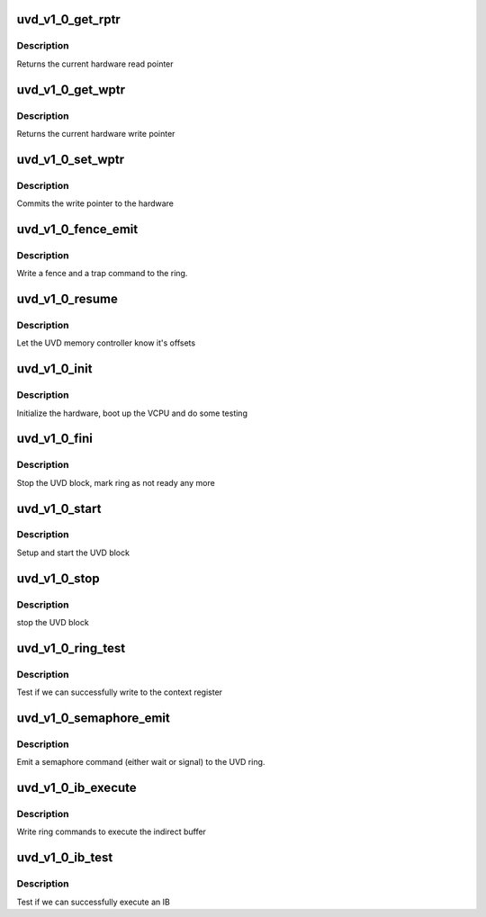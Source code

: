 .. -*- coding: utf-8; mode: rst -*-
.. src-file: drivers/gpu/drm/radeon/uvd_v1_0.c

.. _`uvd_v1_0_get_rptr`:

uvd_v1_0_get_rptr
=================

.. c:function:: uint32_t uvd_v1_0_get_rptr(struct radeon_device *rdev, struct radeon_ring *ring)

    get read pointer

    :param struct radeon_device \*rdev:
        radeon_device pointer

    :param struct radeon_ring \*ring:
        radeon_ring pointer

.. _`uvd_v1_0_get_rptr.description`:

Description
-----------

Returns the current hardware read pointer

.. _`uvd_v1_0_get_wptr`:

uvd_v1_0_get_wptr
=================

.. c:function:: uint32_t uvd_v1_0_get_wptr(struct radeon_device *rdev, struct radeon_ring *ring)

    get write pointer

    :param struct radeon_device \*rdev:
        radeon_device pointer

    :param struct radeon_ring \*ring:
        radeon_ring pointer

.. _`uvd_v1_0_get_wptr.description`:

Description
-----------

Returns the current hardware write pointer

.. _`uvd_v1_0_set_wptr`:

uvd_v1_0_set_wptr
=================

.. c:function:: void uvd_v1_0_set_wptr(struct radeon_device *rdev, struct radeon_ring *ring)

    set write pointer

    :param struct radeon_device \*rdev:
        radeon_device pointer

    :param struct radeon_ring \*ring:
        radeon_ring pointer

.. _`uvd_v1_0_set_wptr.description`:

Description
-----------

Commits the write pointer to the hardware

.. _`uvd_v1_0_fence_emit`:

uvd_v1_0_fence_emit
===================

.. c:function:: void uvd_v1_0_fence_emit(struct radeon_device *rdev, struct radeon_fence *fence)

    emit an fence & trap command

    :param struct radeon_device \*rdev:
        radeon_device pointer

    :param struct radeon_fence \*fence:
        fence to emit

.. _`uvd_v1_0_fence_emit.description`:

Description
-----------

Write a fence and a trap command to the ring.

.. _`uvd_v1_0_resume`:

uvd_v1_0_resume
===============

.. c:function:: int uvd_v1_0_resume(struct radeon_device *rdev)

    memory controller programming

    :param struct radeon_device \*rdev:
        radeon_device pointer

.. _`uvd_v1_0_resume.description`:

Description
-----------

Let the UVD memory controller know it's offsets

.. _`uvd_v1_0_init`:

uvd_v1_0_init
=============

.. c:function:: int uvd_v1_0_init(struct radeon_device *rdev)

    start and test UVD block

    :param struct radeon_device \*rdev:
        radeon_device pointer

.. _`uvd_v1_0_init.description`:

Description
-----------

Initialize the hardware, boot up the VCPU and do some testing

.. _`uvd_v1_0_fini`:

uvd_v1_0_fini
=============

.. c:function:: void uvd_v1_0_fini(struct radeon_device *rdev)

    stop the hardware block

    :param struct radeon_device \*rdev:
        radeon_device pointer

.. _`uvd_v1_0_fini.description`:

Description
-----------

Stop the UVD block, mark ring as not ready any more

.. _`uvd_v1_0_start`:

uvd_v1_0_start
==============

.. c:function:: int uvd_v1_0_start(struct radeon_device *rdev)

    start UVD block

    :param struct radeon_device \*rdev:
        radeon_device pointer

.. _`uvd_v1_0_start.description`:

Description
-----------

Setup and start the UVD block

.. _`uvd_v1_0_stop`:

uvd_v1_0_stop
=============

.. c:function:: void uvd_v1_0_stop(struct radeon_device *rdev)

    stop UVD block

    :param struct radeon_device \*rdev:
        radeon_device pointer

.. _`uvd_v1_0_stop.description`:

Description
-----------

stop the UVD block

.. _`uvd_v1_0_ring_test`:

uvd_v1_0_ring_test
==================

.. c:function:: int uvd_v1_0_ring_test(struct radeon_device *rdev, struct radeon_ring *ring)

    register write test

    :param struct radeon_device \*rdev:
        radeon_device pointer

    :param struct radeon_ring \*ring:
        radeon_ring pointer

.. _`uvd_v1_0_ring_test.description`:

Description
-----------

Test if we can successfully write to the context register

.. _`uvd_v1_0_semaphore_emit`:

uvd_v1_0_semaphore_emit
=======================

.. c:function:: bool uvd_v1_0_semaphore_emit(struct radeon_device *rdev, struct radeon_ring *ring, struct radeon_semaphore *semaphore, bool emit_wait)

    emit semaphore command

    :param struct radeon_device \*rdev:
        radeon_device pointer

    :param struct radeon_ring \*ring:
        radeon_ring pointer

    :param struct radeon_semaphore \*semaphore:
        semaphore to emit commands for

    :param bool emit_wait:
        true if we should emit a wait command

.. _`uvd_v1_0_semaphore_emit.description`:

Description
-----------

Emit a semaphore command (either wait or signal) to the UVD ring.

.. _`uvd_v1_0_ib_execute`:

uvd_v1_0_ib_execute
===================

.. c:function:: void uvd_v1_0_ib_execute(struct radeon_device *rdev, struct radeon_ib *ib)

    execute indirect buffer

    :param struct radeon_device \*rdev:
        radeon_device pointer

    :param struct radeon_ib \*ib:
        indirect buffer to execute

.. _`uvd_v1_0_ib_execute.description`:

Description
-----------

Write ring commands to execute the indirect buffer

.. _`uvd_v1_0_ib_test`:

uvd_v1_0_ib_test
================

.. c:function:: int uvd_v1_0_ib_test(struct radeon_device *rdev, struct radeon_ring *ring)

    test ib execution

    :param struct radeon_device \*rdev:
        radeon_device pointer

    :param struct radeon_ring \*ring:
        radeon_ring pointer

.. _`uvd_v1_0_ib_test.description`:

Description
-----------

Test if we can successfully execute an IB

.. This file was automatic generated / don't edit.

